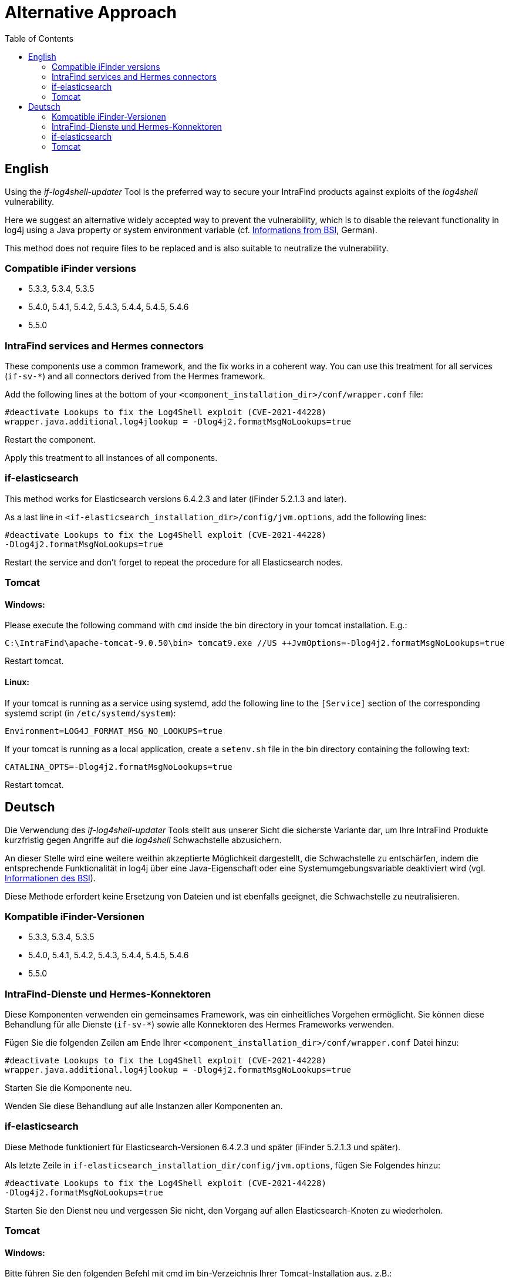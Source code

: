 = Alternative Approach
:toc:

== English
Using the _if-log4shell-updater_ Tool is the preferred way to secure your IntraFind products against exploits of the _log4shell_ vulnerability.

Here we suggest an alternative widely accepted way to prevent the vulnerability, which is to disable the relevant functionality in log4j using a Java property or system environment variable (cf. https://www.bsi.bund.de/SharedDocs/Cybersicherheitswarnungen/DE/2021/2021-549032-10F2.html?nn=520690[Informations from BSI], German).

This method does not require files to be replaced and is also suitable to neutralize the vulnerability.

=== Compatible iFinder versions
* 5.3.3, 5.3.4, 5.3.5
* 5.4.0, 5.4.1, 5.4.2, 5.4.3, 5.4.4, 5.4.5, 5.4.6
* 5.5.0


=== IntraFind services and Hermes connectors

These components use a common framework, and the fix works in a coherent way.
You can use this treatment for all services (`if-sv-*`) and all connectors derived from the Hermes framework.

Add the following lines at the bottom of your `<component_installation_dir>/conf/wrapper.conf` file:

----
#deactivate Lookups to fix the Log4Shell exploit (CVE-2021-44228)
wrapper.java.additional.log4jlookup = -Dlog4j2.formatMsgNoLookups=true
----

Restart the component.

Apply this treatment to all instances of all components.



=== if-elasticsearch

This method works for Elasticsearch versions 6.4.2.3 and later (iFinder 5.2.1.3 and later).

As a last line in `<if-elasticsearch_installation_dir>/config/jvm.options`, add the following lines:
----
#deactivate Lookups to fix the Log4Shell exploit (CVE-2021-44228)
-Dlog4j2.formatMsgNoLookups=true
----

Restart the service and don’t forget to repeat the procedure for all Elasticsearch nodes.


=== Tomcat
==== Windows:
Please execute the following command with `cmd` inside the bin directory in your tomcat installation. E.g.:
----
C:\IntraFind\apache-tomcat-9.0.50\bin> tomcat9.exe //US ++JvmOptions=-Dlog4j2.formatMsgNoLookups=true
----

Restart tomcat.

==== Linux:

If your tomcat is running as a service using systemd, add the following line to the `[Service]` section of the corresponding systemd script (in `/etc/systemd/system`):
----
Environment=LOG4J_FORMAT_MSG_NO_LOOKUPS=true
----

If your tomcat is running as a local application, create a `setenv.sh` file in the bin directory containing the following text:
----
CATALINA_OPTS=-Dlog4j2.formatMsgNoLookups=true
----

Restart tomcat.

== Deutsch
Die Verwendung des _if-log4shell-updater_ Tools stellt aus unserer Sicht die sicherste Variante dar, um Ihre IntraFind Produkte kurzfristig gegen Angriffe auf die _log4shell_ Schwachstelle abzusichern.

An dieser Stelle wird eine weitere weithin akzeptierte Möglichkeit dargestellt, die Schwachstelle zu entschärfen, indem die entsprechende Funktionalität in log4j über eine Java-Eigenschaft oder eine Systemumgebungsvariable deaktiviert wird (vgl. https://www.bsi.bund.de/SharedDocs/Cybersicherheitswarnungen/DE/2021/2021-549032-10F2.html?nn=520690[Informationen des BSI]).

Diese Methode erfordert keine Ersetzung von Dateien und ist ebenfalls geeignet, die Schwachstelle zu neutralisieren.

=== Kompatible iFinder-Versionen
* 5.3.3, 5.3.4, 5.3.5
* 5.4.0, 5.4.1, 5.4.2, 5.4.3, 5.4.4, 5.4.5, 5.4.6
* 5.5.0


=== IntraFind-Dienste und Hermes-Konnektoren

Diese Komponenten verwenden ein gemeinsames Framework, was ein einheitliches Vorgehen ermöglicht. Sie können diese Behandlung für alle Dienste (`if-sv-*`) sowie alle Konnektoren des Hermes Frameworks verwenden.

Fügen Sie die folgenden Zeilen am Ende Ihrer `<component_installation_dir>/conf/wrapper.conf` Datei hinzu:
----
#deactivate Lookups to fix the Log4Shell exploit (CVE-2021-44228)
wrapper.java.additional.log4jlookup = -Dlog4j2.formatMsgNoLookups=true
----

Starten Sie die Komponente neu.

Wenden Sie diese Behandlung auf alle Instanzen aller Komponenten an.

=== if-elasticsearch
Diese Methode funktioniert für Elasticsearch-Versionen 6.4.2.3 und später (iFinder 5.2.1.3 und später).

Als letzte Zeile in `if-elasticsearch_installation_dir/config/jvm.options`, fügen Sie Folgendes hinzu:

----
#deactivate Lookups to fix the Log4Shell exploit (CVE-2021-44228)
-Dlog4j2.formatMsgNoLookups=true
----

Starten Sie den Dienst neu und vergessen Sie nicht, den Vorgang auf allen Elasticsearch-Knoten zu wiederholen.


=== Tomcat
==== Windows:
Bitte führen Sie den folgenden Befehl mit cmd im bin-Verzeichnis Ihrer Tomcat-Installation aus. z.B.:
----
C:\IntraFind\apache-tomcat-9.0.50\bin> tomcat9.exe //US ++JvmOptions=-Dlog4j2.formatMsgNoLookups=true
----

Starten Sie Tomcat neu.

==== Linux:
Wenn Ihr Tomcat als Dienst mit systemd läuft, fügen Sie die folgende Zeile in den Abschnitt [Service] des entsprechenden systemd-Skripts ein (in `/etc/systemd/system`):

----
Environment=LOG4J_FORMAT_MSG_NO_LOOKUPS=true
----

Wenn Ihr Tomcat als lokale Anwendung läuft, erstellen Sie eine setenv.sh Datei im bin-Verzeichnis, die den folgenden Text enthält:

----
CATALINA_OPTS=-Dlog4j2.formatMsgNoLookups=true
----

Starten Sie Tomcat neu.
